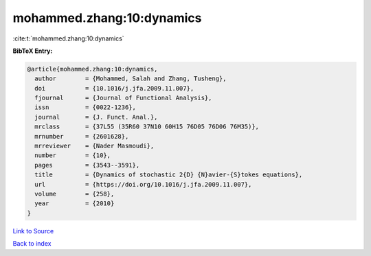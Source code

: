 mohammed.zhang:10:dynamics
==========================

:cite:t:`mohammed.zhang:10:dynamics`

**BibTeX Entry:**

.. code-block:: bibtex

   @article{mohammed.zhang:10:dynamics,
     author        = {Mohammed, Salah and Zhang, Tusheng},
     doi           = {10.1016/j.jfa.2009.11.007},
     fjournal      = {Journal of Functional Analysis},
     issn          = {0022-1236},
     journal       = {J. Funct. Anal.},
     mrclass       = {37L55 (35R60 37N10 60H15 76D05 76D06 76M35)},
     mrnumber      = {2601628},
     mrreviewer    = {Nader Masmoudi},
     number        = {10},
     pages         = {3543--3591},
     title         = {Dynamics of stochastic 2{D} {N}avier-{S}tokes equations},
     url           = {https://doi.org/10.1016/j.jfa.2009.11.007},
     volume        = {258},
     year          = {2010}
   }

`Link to Source <https://doi.org/10.1016/j.jfa.2009.11.007},>`_


`Back to index <../By-Cite-Keys.html>`_
